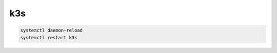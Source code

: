 k3s
===

.. code-block:: bash

    systemctl daemon-reload
    systemctl restart k3s



.. code-block:: bash
    sudo systemctl status k3s
    sudo journalctl -u k3s
